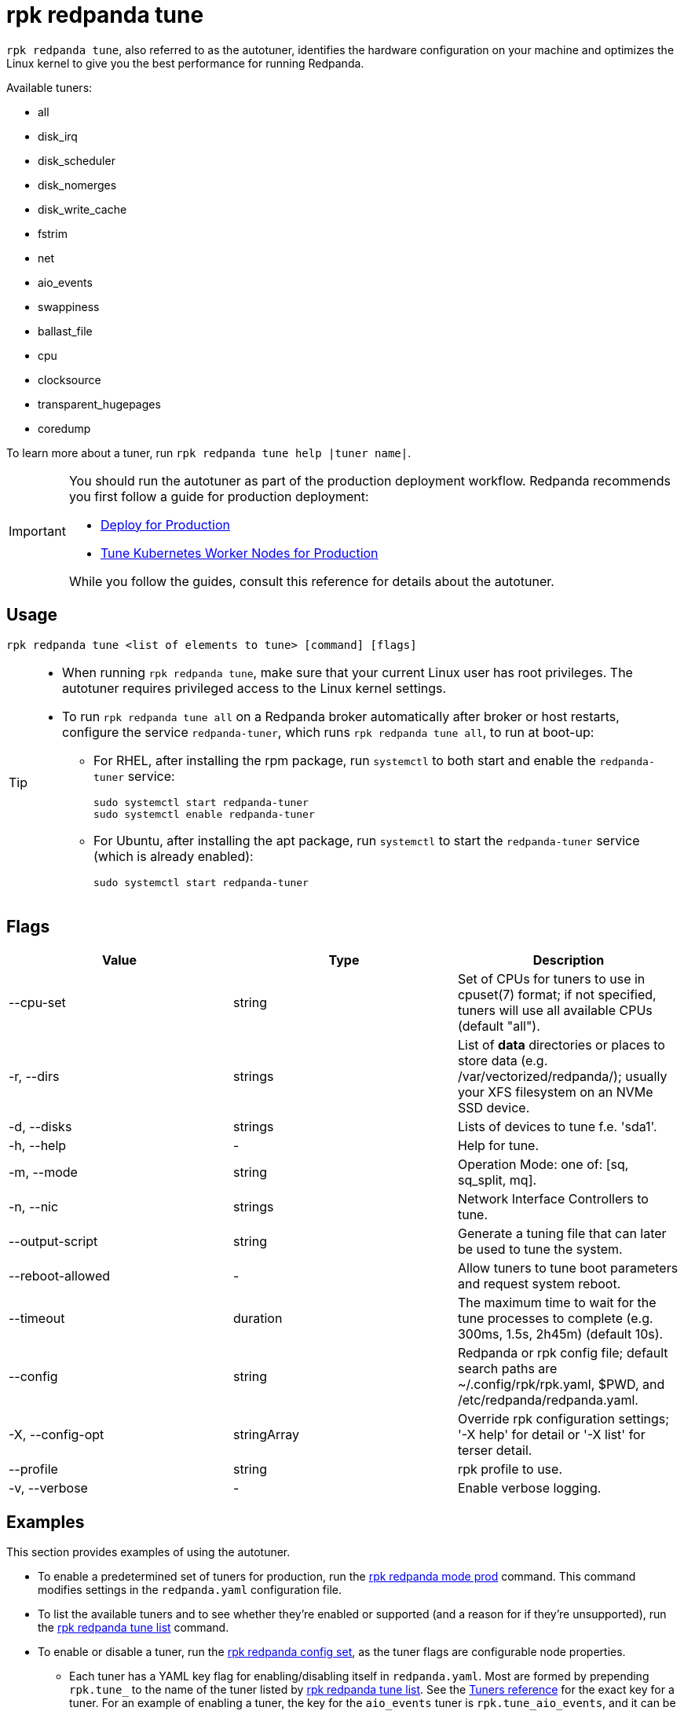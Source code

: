 = rpk redpanda tune
:description: rpk redpanda tune (autotuner)
:rpk_version: v23.2.1
:page-aliases: platform:reference/autotune.adoc

`rpk redpanda tune`, also referred to as the autotuner, identifies the hardware configuration on your machine and optimizes the Linux kernel to give you the best performance for running Redpanda.

Available tuners:

* all
* disk_irq
* disk_scheduler
* disk_nomerges
* disk_write_cache
* fstrim
* net
* aio_events
* swappiness
* ballast_file
* cpu
* clocksource
* transparent_hugepages
* coredump

To learn more about a tuner, run `rpk redpanda tune help |tuner name|`.

[IMPORTANT]
====
You should run the autotuner as part of the production deployment workflow. Redpanda recommends you first follow a guide for production deployment:

* xref:deploy:deployment-option/self-hosted/manual/production/production-deployment.adoc[Deploy for Production]
* xref:deploy:deployment-option/self-hosted/kubernetes/kubernetes-tune-workers.adoc[Tune Kubernetes Worker Nodes for Production]

While you follow the guides, consult this reference for details about the autotuner.
====

== Usage

[,bash]
----
rpk redpanda tune <list of elements to tune> [command] [flags]
----

[TIP]
====
* When running `rpk redpanda tune`, make sure that your current Linux user has root privileges. The autotuner requires privileged access to the Linux kernel settings.
* To run `rpk redpanda tune all` on a Redpanda broker automatically after broker or host restarts, configure the service `redpanda-tuner`, which runs `rpk redpanda tune all`, to run at boot-up:
** For RHEL, after installing the rpm package, run `systemctl` to both start and enable the `redpanda-tuner` service:
+
[,bash]
----
sudo systemctl start redpanda-tuner
sudo systemctl enable redpanda-tuner
----

** For Ubuntu, after installing the apt package, run `systemctl` to start the `redpanda-tuner` service (which is already enabled):
+
[,bash]
----
sudo systemctl start redpanda-tuner
----

====

== Flags

[cols=",,",]
|===
|*Value* |*Type* |*Description*

|--cpu-set |string |Set of CPUs for tuners to use in cpuset(7) format;
if not specified, tuners will use all available CPUs (default "all").

|-r, --dirs |strings |List of *data* directories or places to store data
(e.g. /var/vectorized/redpanda/); usually your XFS filesystem on an NVMe
SSD device.

|-d, --disks |strings |Lists of devices to tune f.e. 'sda1'.

|-h, --help |- |Help for tune.

|-m, --mode |string |Operation Mode: one of: [sq, sq_split, mq].

|-n, --nic |strings |Network Interface Controllers to tune.

|--output-script |string |Generate a tuning file that can later be used
to tune the system.

|--reboot-allowed |- |Allow tuners to tune boot parameters and request
system reboot.

|--timeout |duration |The maximum time to wait for the tune processes to
complete (e.g. 300ms, 1.5s, 2h45m) (default 10s).

|--config |string |Redpanda or rpk config file; default search paths are
~/.config/rpk/rpk.yaml, $PWD, and /etc/redpanda/redpanda.yaml.

|-X, --config-opt |stringArray |Override rpk configuration settings; '-X
help' for detail or '-X list' for terser detail.

|--profile |string |rpk profile to use.

|-v, --verbose |- |Enable verbose logging.
|===


== Examples

This section provides examples of using the autotuner.

* To enable a predetermined set of tuners for production, run the xref:./rpk-redpanda-mode.adoc[rpk redpanda mode prod] command. This command modifies settings in the `redpanda.yaml` configuration file.
* To list the available tuners and to see whether they're enabled or supported (and a reason for if they're unsupported), run the xref:./rpk-redpanda-tune-list.adoc[rpk redpanda tune list] command.
* To enable or disable a tuner, run the xref:./rpk-redpanda-config-set.adoc[rpk redpanda config set], as the tuner flags are configurable node properties.
 ** Each tuner has a YAML key flag for enabling/disabling itself in `redpanda.yaml`. Most are formed by prepending `rpk.tune_` to the name of the tuner listed by xref:./rpk-redpanda-tune-list.adoc[rpk redpanda tune list]. See the xref:./rpk-redpanda-tune-list.adoc#tuners[Tuners reference] for the exact key for a tuner. For an example of enabling a tuner, the key for the `aio_events` tuner is `rpk.tune_aio_events`, and it can be enabled with the following command:
+
----
rpk redpanda config set rpk.tune_aio_events true
----
* To run all available tuners, use the xref:./rpk-redpanda-tune.adoc[rpk redpanda tune] command for `all`:
+
----
rpk redpanda tune all
----

* To run a specific tuner, use the xref:./rpk-redpanda-tune.adoc[rpk redpanda tune] command for the tuner:
+
----
rpk redpanda tune <tuner>
----

* To learn more about a tuner, use the xref:./rpk-redpanda-tune.adoc[rpk redpanda tune help] command for the tuner:
+
----
rpk redpanda tune help <tuner>
----
+
See also the xref:./rpk-redpanda-tune-list.adoc#tuners[Tuners reference] for descriptions about each tuner.

'''

=== Related topics

* xref:deploy:deployment-option/self-hosted/manual/production/production-deployment.adoc[Deploy for Production]
* xref:deploy:deployment-option/self-hosted/kubernetes/kubernetes-tune-workers.adoc[Tune Kubernetes Worker Nodes for Production]
* xref:./rpk-redpanda-mode.adoc[rpk redpanda mode production]
* xref:./rpk-redpanda-tune-list.adoc[rpk redpanda tune list]
